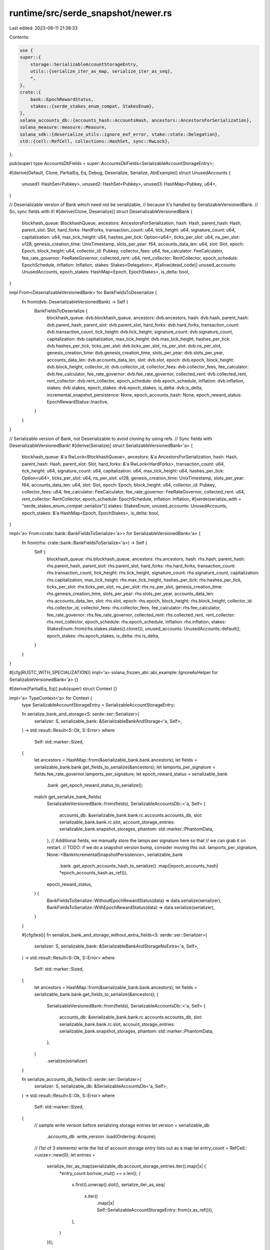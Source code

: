 runtime/src/serde_snapshot/newer.rs
===================================

Last edited: 2023-08-11 21:38:33

Contents:

.. code-block:: rs

    use {
    super::{
        storage::SerializableAccountStorageEntry,
        utils::{serialize_iter_as_map, serialize_iter_as_seq},
        *,
    },
    crate::{
        bank::EpochRewardStatus,
        stakes::{serde_stakes_enum_compat, StakesEnum},
    },
    solana_accounts_db::{accounts_hash::AccountsHash, ancestors::AncestorsForSerialization},
    solana_measure::measure::Measure,
    solana_sdk::{deserialize_utils::ignore_eof_error, stake::state::Delegation},
    std::{cell::RefCell, collections::HashSet, sync::RwLock},
};

pub(super) type AccountsDbFields = super::AccountsDbFields<SerializableAccountStorageEntry>;

#[derive(Default, Clone, PartialEq, Eq, Debug, Deserialize, Serialize, AbiExample)]
struct UnusedAccounts {
    unused1: HashSet<Pubkey>,
    unused2: HashSet<Pubkey>,
    unused3: HashMap<Pubkey, u64>,
}

// Deserializable version of Bank which need not be serializable,
// because it's handled by SerializableVersionedBank.
// So, sync fields with it!
#[derive(Clone, Deserialize)]
struct DeserializableVersionedBank {
    blockhash_queue: BlockhashQueue,
    ancestors: AncestorsForSerialization,
    hash: Hash,
    parent_hash: Hash,
    parent_slot: Slot,
    hard_forks: HardForks,
    transaction_count: u64,
    tick_height: u64,
    signature_count: u64,
    capitalization: u64,
    max_tick_height: u64,
    hashes_per_tick: Option<u64>,
    ticks_per_slot: u64,
    ns_per_slot: u128,
    genesis_creation_time: UnixTimestamp,
    slots_per_year: f64,
    accounts_data_len: u64,
    slot: Slot,
    epoch: Epoch,
    block_height: u64,
    collector_id: Pubkey,
    collector_fees: u64,
    fee_calculator: FeeCalculator,
    fee_rate_governor: FeeRateGovernor,
    collected_rent: u64,
    rent_collector: RentCollector,
    epoch_schedule: EpochSchedule,
    inflation: Inflation,
    stakes: Stakes<Delegation>,
    #[allow(dead_code)]
    unused_accounts: UnusedAccounts,
    epoch_stakes: HashMap<Epoch, EpochStakes>,
    is_delta: bool,
}

impl From<DeserializableVersionedBank> for BankFieldsToDeserialize {
    fn from(dvb: DeserializableVersionedBank) -> Self {
        BankFieldsToDeserialize {
            blockhash_queue: dvb.blockhash_queue,
            ancestors: dvb.ancestors,
            hash: dvb.hash,
            parent_hash: dvb.parent_hash,
            parent_slot: dvb.parent_slot,
            hard_forks: dvb.hard_forks,
            transaction_count: dvb.transaction_count,
            tick_height: dvb.tick_height,
            signature_count: dvb.signature_count,
            capitalization: dvb.capitalization,
            max_tick_height: dvb.max_tick_height,
            hashes_per_tick: dvb.hashes_per_tick,
            ticks_per_slot: dvb.ticks_per_slot,
            ns_per_slot: dvb.ns_per_slot,
            genesis_creation_time: dvb.genesis_creation_time,
            slots_per_year: dvb.slots_per_year,
            accounts_data_len: dvb.accounts_data_len,
            slot: dvb.slot,
            epoch: dvb.epoch,
            block_height: dvb.block_height,
            collector_id: dvb.collector_id,
            collector_fees: dvb.collector_fees,
            fee_calculator: dvb.fee_calculator,
            fee_rate_governor: dvb.fee_rate_governor,
            collected_rent: dvb.collected_rent,
            rent_collector: dvb.rent_collector,
            epoch_schedule: dvb.epoch_schedule,
            inflation: dvb.inflation,
            stakes: dvb.stakes,
            epoch_stakes: dvb.epoch_stakes,
            is_delta: dvb.is_delta,
            incremental_snapshot_persistence: None,
            epoch_accounts_hash: None,
            epoch_reward_status: EpochRewardStatus::Inactive,
        }
    }
}

// Serializable version of Bank, not Deserializable to avoid cloning by using refs.
// Sync fields with DeserializableVersionedBank!
#[derive(Serialize)]
struct SerializableVersionedBank<'a> {
    blockhash_queue: &'a RwLock<BlockhashQueue>,
    ancestors: &'a AncestorsForSerialization,
    hash: Hash,
    parent_hash: Hash,
    parent_slot: Slot,
    hard_forks: &'a RwLock<HardForks>,
    transaction_count: u64,
    tick_height: u64,
    signature_count: u64,
    capitalization: u64,
    max_tick_height: u64,
    hashes_per_tick: Option<u64>,
    ticks_per_slot: u64,
    ns_per_slot: u128,
    genesis_creation_time: UnixTimestamp,
    slots_per_year: f64,
    accounts_data_len: u64,
    slot: Slot,
    epoch: Epoch,
    block_height: u64,
    collector_id: Pubkey,
    collector_fees: u64,
    fee_calculator: FeeCalculator,
    fee_rate_governor: FeeRateGovernor,
    collected_rent: u64,
    rent_collector: RentCollector,
    epoch_schedule: EpochSchedule,
    inflation: Inflation,
    #[serde(serialize_with = "serde_stakes_enum_compat::serialize")]
    stakes: StakesEnum,
    unused_accounts: UnusedAccounts,
    epoch_stakes: &'a HashMap<Epoch, EpochStakes>,
    is_delta: bool,
}

impl<'a> From<crate::bank::BankFieldsToSerialize<'a>> for SerializableVersionedBank<'a> {
    fn from(rhs: crate::bank::BankFieldsToSerialize<'a>) -> Self {
        Self {
            blockhash_queue: rhs.blockhash_queue,
            ancestors: rhs.ancestors,
            hash: rhs.hash,
            parent_hash: rhs.parent_hash,
            parent_slot: rhs.parent_slot,
            hard_forks: rhs.hard_forks,
            transaction_count: rhs.transaction_count,
            tick_height: rhs.tick_height,
            signature_count: rhs.signature_count,
            capitalization: rhs.capitalization,
            max_tick_height: rhs.max_tick_height,
            hashes_per_tick: rhs.hashes_per_tick,
            ticks_per_slot: rhs.ticks_per_slot,
            ns_per_slot: rhs.ns_per_slot,
            genesis_creation_time: rhs.genesis_creation_time,
            slots_per_year: rhs.slots_per_year,
            accounts_data_len: rhs.accounts_data_len,
            slot: rhs.slot,
            epoch: rhs.epoch,
            block_height: rhs.block_height,
            collector_id: rhs.collector_id,
            collector_fees: rhs.collector_fees,
            fee_calculator: rhs.fee_calculator,
            fee_rate_governor: rhs.fee_rate_governor,
            collected_rent: rhs.collected_rent,
            rent_collector: rhs.rent_collector,
            epoch_schedule: rhs.epoch_schedule,
            inflation: rhs.inflation,
            stakes: StakesEnum::from(rhs.stakes.stakes().clone()),
            unused_accounts: UnusedAccounts::default(),
            epoch_stakes: rhs.epoch_stakes,
            is_delta: rhs.is_delta,
        }
    }
}

#[cfg(RUSTC_WITH_SPECIALIZATION)]
impl<'a> solana_frozen_abi::abi_example::IgnoreAsHelper for SerializableVersionedBank<'a> {}

#[derive(PartialEq, Eq)]
pub(super) struct Context {}

impl<'a> TypeContext<'a> for Context {
    type SerializableAccountStorageEntry = SerializableAccountStorageEntry;

    fn serialize_bank_and_storage<S: serde::ser::Serializer>(
        serializer: S,
        serializable_bank: &SerializableBankAndStorage<'a, Self>,
    ) -> std::result::Result<S::Ok, S::Error>
    where
        Self: std::marker::Sized,
    {
        let ancestors = HashMap::from(&serializable_bank.bank.ancestors);
        let fields = serializable_bank.bank.get_fields_to_serialize(&ancestors);
        let lamports_per_signature = fields.fee_rate_governor.lamports_per_signature;
        let epoch_reward_status = serializable_bank
            .bank
            .get_epoch_reward_status_to_serialize();
        match get_serialize_bank_fields(
            SerializableVersionedBank::from(fields),
            SerializableAccountsDb::<'a, Self> {
                accounts_db: &serializable_bank.bank.rc.accounts.accounts_db,
                slot: serializable_bank.bank.rc.slot,
                account_storage_entries: serializable_bank.snapshot_storages,
                phantom: std::marker::PhantomData,
            },
            // Additional fields, we manually store the lamps per signature here so that
            // we can grab it on restart.
            // TODO: if we do a snapshot version bump, consider moving this out.
            lamports_per_signature,
            None::<BankIncrementalSnapshotPersistence>,
            serializable_bank
                .bank
                .get_epoch_accounts_hash_to_serialize()
                .map(|epoch_accounts_hash| *epoch_accounts_hash.as_ref()),
            epoch_reward_status,
        ) {
            BankFieldsToSerialize::WithoutEpochRewardStatus(data) => data.serialize(serializer),
            BankFieldsToSerialize::WithEpochRewardStatus(data) => data.serialize(serializer),
        }
    }

    #[cfg(test)]
    fn serialize_bank_and_storage_without_extra_fields<S: serde::ser::Serializer>(
        serializer: S,
        serializable_bank: &SerializableBankAndStorageNoExtra<'a, Self>,
    ) -> std::result::Result<S::Ok, S::Error>
    where
        Self: std::marker::Sized,
    {
        let ancestors = HashMap::from(&serializable_bank.bank.ancestors);
        let fields = serializable_bank.bank.get_fields_to_serialize(&ancestors);
        (
            SerializableVersionedBank::from(fields),
            SerializableAccountsDb::<'a, Self> {
                accounts_db: &serializable_bank.bank.rc.accounts.accounts_db,
                slot: serializable_bank.bank.rc.slot,
                account_storage_entries: serializable_bank.snapshot_storages,
                phantom: std::marker::PhantomData,
            },
        )
            .serialize(serializer)
    }

    fn serialize_accounts_db_fields<S: serde::ser::Serializer>(
        serializer: S,
        serializable_db: &SerializableAccountsDb<'a, Self>,
    ) -> std::result::Result<S::Ok, S::Error>
    where
        Self: std::marker::Sized,
    {
        // sample write version before serializing storage entries
        let version = serializable_db
            .accounts_db
            .write_version
            .load(Ordering::Acquire);

        // (1st of 3 elements) write the list of account storage entry lists out as a map
        let entry_count = RefCell::<usize>::new(0);
        let entries =
            serialize_iter_as_map(serializable_db.account_storage_entries.iter().map(|x| {
                *entry_count.borrow_mut() += x.len();
                (
                    x.first().unwrap().slot(),
                    serialize_iter_as_seq(
                        x.iter()
                            .map(|x| Self::SerializableAccountStorageEntry::from(x.as_ref())),
                    ),
                )
            }));
        let slot = serializable_db.slot;
        let accounts_delta_hash = serializable_db
            .accounts_db
            .get_accounts_delta_hash(slot)
            .map(Into::into)
            .unwrap_or_else(|| panic!("Missing accounts delta hash entry for slot {slot}"));
        // NOTE: The accounts hash is calculated in AHV, which is *after* a bank snapshot is taken
        // (and serialized here).  Thus it is expected that an accounts hash is *not* found for
        // this slot, and a placeholder value will be used instead.  The real accounts hash will be
        // set by `reserialize_bank_with_new_accounts_hash` from AHV.
        let accounts_hash = serializable_db
            .accounts_db
            .get_accounts_hash(slot)
            .map(|(accounts_hash, _)| accounts_hash.into())
            .unwrap_or_default();
        let stats = serializable_db
            .accounts_db
            .get_bank_hash_stats(slot)
            .unwrap_or_else(|| panic!("Missing bank hash stats entry for slot {slot}"));
        let bank_hash_info = BankHashInfo {
            accounts_delta_hash,
            accounts_hash,
            stats,
        };

        let historical_roots = Vec::<Slot>::default();
        let historical_roots_with_hash = Vec::<(Slot, Hash)>::default();

        let mut serialize_account_storage_timer = Measure::start("serialize_account_storage_ms");
        let result = (
            entries,
            version,
            slot,
            bank_hash_info,
            historical_roots,
            historical_roots_with_hash,
        )
            .serialize(serializer);
        serialize_account_storage_timer.stop();
        datapoint_info!(
            "serialize_account_storage_ms",
            ("duration", serialize_account_storage_timer.as_ms(), i64),
            ("num_entries", *entry_count.borrow(), i64),
        );
        result
    }

    fn deserialize_bank_fields<R>(
        mut stream: &mut BufReader<R>,
    ) -> Result<(BankFieldsToDeserialize, AccountsDbFields), Error>
    where
        R: Read,
    {
        let mut bank_fields: BankFieldsToDeserialize =
            deserialize_from::<_, DeserializableVersionedBank>(&mut stream)?.into();
        let accounts_db_fields = Self::deserialize_accounts_db_fields(stream)?;
        // Process extra fields
        let lamports_per_signature = ignore_eof_error(deserialize_from(&mut stream))?;
        bank_fields.fee_rate_governor = bank_fields
            .fee_rate_governor
            .clone_with_lamports_per_signature(lamports_per_signature);

        let incremental_snapshot_persistence = ignore_eof_error(deserialize_from(&mut stream))?;
        bank_fields.incremental_snapshot_persistence = incremental_snapshot_persistence;

        let epoch_accounts_hash = ignore_eof_error(deserialize_from(&mut stream))?;
        bank_fields.epoch_accounts_hash = epoch_accounts_hash;

        let epoch_reward_status = ignore_eof_error(deserialize_from(&mut stream))?;
        bank_fields.epoch_reward_status = epoch_reward_status;

        Ok((bank_fields, accounts_db_fields))
    }

    fn deserialize_accounts_db_fields<R>(
        stream: &mut BufReader<R>,
    ) -> Result<AccountsDbFields, Error>
    where
        R: Read,
    {
        deserialize_from(stream)
    }

    /// deserialize the bank from 'stream_reader'
    /// modify the accounts_hash and incremental_snapshot_persistence
    /// reserialize the bank to 'stream_writer'
    fn reserialize_bank_fields_with_hash<R, W>(
        stream_reader: &mut BufReader<R>,
        stream_writer: &mut BufWriter<W>,
        accounts_hash: &AccountsHash,
        incremental_snapshot_persistence: Option<&BankIncrementalSnapshotPersistence>,
    ) -> std::result::Result<(), Box<bincode::ErrorKind>>
    where
        R: Read,
        W: Write,
    {
        let (bank_fields, mut accounts_db_fields) =
            Self::deserialize_bank_fields(stream_reader).unwrap();
        accounts_db_fields.3.accounts_hash = (*accounts_hash).into();
        let mut rhs = bank_fields;
        let blockhash_queue = RwLock::new(std::mem::take(&mut rhs.blockhash_queue));
        let hard_forks = RwLock::new(std::mem::take(&mut rhs.hard_forks));
        let lamports_per_signature = rhs.fee_rate_governor.lamports_per_signature;
        let epoch_accounts_hash = rhs.epoch_accounts_hash.as_ref();
        let epoch_reward_status = rhs.epoch_reward_status;

        let bank = SerializableVersionedBank {
            blockhash_queue: &blockhash_queue,
            ancestors: &rhs.ancestors,
            hash: rhs.hash,
            parent_hash: rhs.parent_hash,
            parent_slot: rhs.parent_slot,
            hard_forks: &hard_forks,
            transaction_count: rhs.transaction_count,
            tick_height: rhs.tick_height,
            signature_count: rhs.signature_count,
            capitalization: rhs.capitalization,
            max_tick_height: rhs.max_tick_height,
            hashes_per_tick: rhs.hashes_per_tick,
            ticks_per_slot: rhs.ticks_per_slot,
            ns_per_slot: rhs.ns_per_slot,
            genesis_creation_time: rhs.genesis_creation_time,
            slots_per_year: rhs.slots_per_year,
            accounts_data_len: rhs.accounts_data_len,
            slot: rhs.slot,
            epoch: rhs.epoch,
            block_height: rhs.block_height,
            collector_id: rhs.collector_id,
            collector_fees: rhs.collector_fees,
            fee_calculator: rhs.fee_calculator,
            fee_rate_governor: rhs.fee_rate_governor,
            collected_rent: rhs.collected_rent,
            rent_collector: rhs.rent_collector,
            epoch_schedule: rhs.epoch_schedule,
            inflation: rhs.inflation,
            stakes: StakesEnum::from(rhs.stakes),
            unused_accounts: UnusedAccounts::default(),
            epoch_stakes: &rhs.epoch_stakes,
            is_delta: rhs.is_delta,
        };

        match get_serialize_bank_fields(
            bank,
            accounts_db_fields,
            lamports_per_signature,
            incremental_snapshot_persistence.cloned(),
            epoch_accounts_hash.copied(),
            matches!(epoch_reward_status, EpochRewardStatus::Active(_))
                .then_some(&epoch_reward_status),
        ) {
            BankFieldsToSerialize::WithoutEpochRewardStatus(data) => {
                bincode::serialize_into(stream_writer, &data)
            }
            BankFieldsToSerialize::WithEpochRewardStatus(data) => {
                bincode::serialize_into(stream_writer, &data)
            }
        }
    }
}

enum BankFieldsToSerialize<'a, T: Serialize> {
    /// this is compatible with 1.14
    WithoutEpochRewardStatus(
        (
            SerializableVersionedBank<'a>,
            T,
            u64,
            Option<BankIncrementalSnapshotPersistence>,
            Option<Hash>,
        ),
    ),
    // this will not be readable by <= 1.14
    // serialize this if EpochRewardStatus is non-default.
    // This allows this code to be present and harmless
    WithEpochRewardStatus(
        (
            SerializableVersionedBank<'a>,
            T,
            u64,
            Option<BankIncrementalSnapshotPersistence>,
            Option<Hash>,
            &'a EpochRewardStatus,
        ),
    ),
}

/// serializing involves building these fields into a tuple
/// This occurs during normal serialization and again during re-serialization.
fn get_serialize_bank_fields<'a, T: Serialize>(
    bank: SerializableVersionedBank<'a>,
    accounts_db_fields: T,
    lamports_per_signature: u64,
    incremental_snapshot_persistence: Option<BankIncrementalSnapshotPersistence>,
    epoch_accounts_hash: Option<Hash>,
    epoch_reward_status: Option<&'a EpochRewardStatus>,
) -> BankFieldsToSerialize<'a, T> {
    match epoch_reward_status {
        Some(epoch_reward_status) => BankFieldsToSerialize::WithEpochRewardStatus((
            bank,
            accounts_db_fields,
            lamports_per_signature,
            incremental_snapshot_persistence,
            epoch_accounts_hash,
            epoch_reward_status,
        )),
        None => BankFieldsToSerialize::WithoutEpochRewardStatus((
            bank,
            accounts_db_fields,
            lamports_per_signature,
            incremental_snapshot_persistence,
            epoch_accounts_hash,
        )),
    }
}


